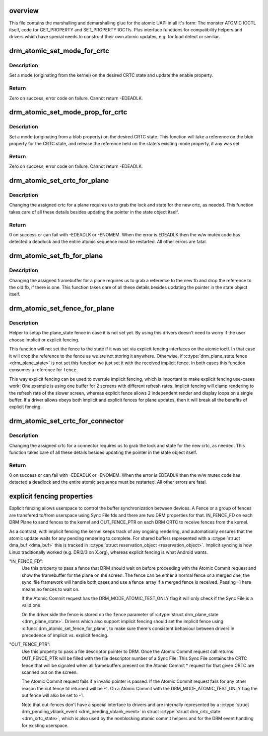 .. -*- coding: utf-8; mode: rst -*-
.. src-file: drivers/gpu/drm/drm_atomic_uapi.c

.. _`overview`:

overview
========

This file contains the marshalling and demarshalling glue for the atomic UAPI
in all it's form: The monster ATOMIC IOCTL itself, code for GET_PROPERTY and
SET_PROPERTY IOCTls. Plus interface functions for compatibility helpers and
drivers which have special needs to construct their own atomic updates, e.g.
for load detect or similiar.

.. _`drm_atomic_set_mode_for_crtc`:

drm_atomic_set_mode_for_crtc
============================

.. c:function:: int drm_atomic_set_mode_for_crtc(struct drm_crtc_state *state, const struct drm_display_mode *mode)

    set mode for CRTC

    :param state:
        the CRTC whose incoming state to update
    :type state: struct drm_crtc_state \*

    :param mode:
        kernel-internal mode to use for the CRTC, or NULL to disable
    :type mode: const struct drm_display_mode \*

.. _`drm_atomic_set_mode_for_crtc.description`:

Description
-----------

Set a mode (originating from the kernel) on the desired CRTC state and update
the enable property.

.. _`drm_atomic_set_mode_for_crtc.return`:

Return
------

Zero on success, error code on failure. Cannot return -EDEADLK.

.. _`drm_atomic_set_mode_prop_for_crtc`:

drm_atomic_set_mode_prop_for_crtc
=================================

.. c:function:: int drm_atomic_set_mode_prop_for_crtc(struct drm_crtc_state *state, struct drm_property_blob *blob)

    set mode for CRTC

    :param state:
        the CRTC whose incoming state to update
    :type state: struct drm_crtc_state \*

    :param blob:
        pointer to blob property to use for mode
    :type blob: struct drm_property_blob \*

.. _`drm_atomic_set_mode_prop_for_crtc.description`:

Description
-----------

Set a mode (originating from a blob property) on the desired CRTC state.
This function will take a reference on the blob property for the CRTC state,
and release the reference held on the state's existing mode property, if any
was set.

.. _`drm_atomic_set_mode_prop_for_crtc.return`:

Return
------

Zero on success, error code on failure. Cannot return -EDEADLK.

.. _`drm_atomic_set_crtc_for_plane`:

drm_atomic_set_crtc_for_plane
=============================

.. c:function:: int drm_atomic_set_crtc_for_plane(struct drm_plane_state *plane_state, struct drm_crtc *crtc)

    set crtc for plane

    :param plane_state:
        the plane whose incoming state to update
    :type plane_state: struct drm_plane_state \*

    :param crtc:
        crtc to use for the plane
    :type crtc: struct drm_crtc \*

.. _`drm_atomic_set_crtc_for_plane.description`:

Description
-----------

Changing the assigned crtc for a plane requires us to grab the lock and state
for the new crtc, as needed. This function takes care of all these details
besides updating the pointer in the state object itself.

.. _`drm_atomic_set_crtc_for_plane.return`:

Return
------

0 on success or can fail with -EDEADLK or -ENOMEM. When the error is EDEADLK
then the w/w mutex code has detected a deadlock and the entire atomic
sequence must be restarted. All other errors are fatal.

.. _`drm_atomic_set_fb_for_plane`:

drm_atomic_set_fb_for_plane
===========================

.. c:function:: void drm_atomic_set_fb_for_plane(struct drm_plane_state *plane_state, struct drm_framebuffer *fb)

    set framebuffer for plane

    :param plane_state:
        atomic state object for the plane
    :type plane_state: struct drm_plane_state \*

    :param fb:
        fb to use for the plane
    :type fb: struct drm_framebuffer \*

.. _`drm_atomic_set_fb_for_plane.description`:

Description
-----------

Changing the assigned framebuffer for a plane requires us to grab a reference
to the new fb and drop the reference to the old fb, if there is one. This
function takes care of all these details besides updating the pointer in the
state object itself.

.. _`drm_atomic_set_fence_for_plane`:

drm_atomic_set_fence_for_plane
==============================

.. c:function:: void drm_atomic_set_fence_for_plane(struct drm_plane_state *plane_state, struct dma_fence *fence)

    set fence for plane

    :param plane_state:
        atomic state object for the plane
    :type plane_state: struct drm_plane_state \*

    :param fence:
        dma_fence to use for the plane
    :type fence: struct dma_fence \*

.. _`drm_atomic_set_fence_for_plane.description`:

Description
-----------

Helper to setup the plane_state fence in case it is not set yet.
By using this drivers doesn't need to worry if the user choose
implicit or explicit fencing.

This function will not set the fence to the state if it was set
via explicit fencing interfaces on the atomic ioctl. In that case it will
drop the reference to the fence as we are not storing it anywhere.
Otherwise, if \ :c:type:`drm_plane_state.fence <drm_plane_state>`\  is not set this function we just set it
with the received implicit fence. In both cases this function consumes a
reference for \ ``fence``\ .

This way explicit fencing can be used to overrule implicit fencing, which is
important to make explicit fencing use-cases work: One example is using one
buffer for 2 screens with different refresh rates. Implicit fencing will
clamp rendering to the refresh rate of the slower screen, whereas explicit
fence allows 2 independent render and display loops on a single buffer. If a
driver allows obeys both implicit and explicit fences for plane updates, then
it will break all the benefits of explicit fencing.

.. _`drm_atomic_set_crtc_for_connector`:

drm_atomic_set_crtc_for_connector
=================================

.. c:function:: int drm_atomic_set_crtc_for_connector(struct drm_connector_state *conn_state, struct drm_crtc *crtc)

    set crtc for connector

    :param conn_state:
        atomic state object for the connector
    :type conn_state: struct drm_connector_state \*

    :param crtc:
        crtc to use for the connector
    :type crtc: struct drm_crtc \*

.. _`drm_atomic_set_crtc_for_connector.description`:

Description
-----------

Changing the assigned crtc for a connector requires us to grab the lock and
state for the new crtc, as needed. This function takes care of all these
details besides updating the pointer in the state object itself.

.. _`drm_atomic_set_crtc_for_connector.return`:

Return
------

0 on success or can fail with -EDEADLK or -ENOMEM. When the error is EDEADLK
then the w/w mutex code has detected a deadlock and the entire atomic
sequence must be restarted. All other errors are fatal.

.. _`explicit-fencing-properties`:

explicit fencing properties
===========================

Explicit fencing allows userspace to control the buffer synchronization
between devices. A Fence or a group of fences are transfered to/from
userspace using Sync File fds and there are two DRM properties for that.
IN_FENCE_FD on each DRM Plane to send fences to the kernel and
OUT_FENCE_PTR on each DRM CRTC to receive fences from the kernel.

As a contrast, with implicit fencing the kernel keeps track of any
ongoing rendering, and automatically ensures that the atomic update waits
for any pending rendering to complete. For shared buffers represented with
a \ :c:type:`struct dma_buf <dma_buf>`\  this is tracked in \ :c:type:`struct reservation_object <reservation_object>`\ .
Implicit syncing is how Linux traditionally worked (e.g. DRI2/3 on X.org),
whereas explicit fencing is what Android wants.

"IN_FENCE_FD”:
     Use this property to pass a fence that DRM should wait on before
     proceeding with the Atomic Commit request and show the framebuffer for
     the plane on the screen. The fence can be either a normal fence or a
     merged one, the sync_file framework will handle both cases and use a
     fence_array if a merged fence is received. Passing -1 here means no
     fences to wait on.

     If the Atomic Commit request has the DRM_MODE_ATOMIC_TEST_ONLY flag
     it will only check if the Sync File is a valid one.

     On the driver side the fence is stored on the \ ``fence``\  parameter of
     \ :c:type:`struct drm_plane_state <drm_plane_state>`\ . Drivers which also support implicit fencing
     should set the implicit fence using \ :c:func:`drm_atomic_set_fence_for_plane`\ ,
     to make sure there's consistent behaviour between drivers in precedence
     of implicit vs. explicit fencing.

"OUT_FENCE_PTR”:
     Use this property to pass a file descriptor pointer to DRM. Once the
     Atomic Commit request call returns OUT_FENCE_PTR will be filled with
     the file descriptor number of a Sync File. This Sync File contains the
     CRTC fence that will be signaled when all framebuffers present on the
     Atomic Commit * request for that given CRTC are scanned out on the
     screen.

     The Atomic Commit request fails if a invalid pointer is passed. If the
     Atomic Commit request fails for any other reason the out fence fd
     returned will be -1. On a Atomic Commit with the
     DRM_MODE_ATOMIC_TEST_ONLY flag the out fence will also be set to -1.

     Note that out-fences don't have a special interface to drivers and are
     internally represented by a \ :c:type:`struct drm_pending_vblank_event <drm_pending_vblank_event>`\  in struct
     \ :c:type:`struct drm_crtc_state <drm_crtc_state>`\ , which is also used by the nonblocking atomic commit
     helpers and for the DRM event handling for existing userspace.

.. This file was automatic generated / don't edit.

